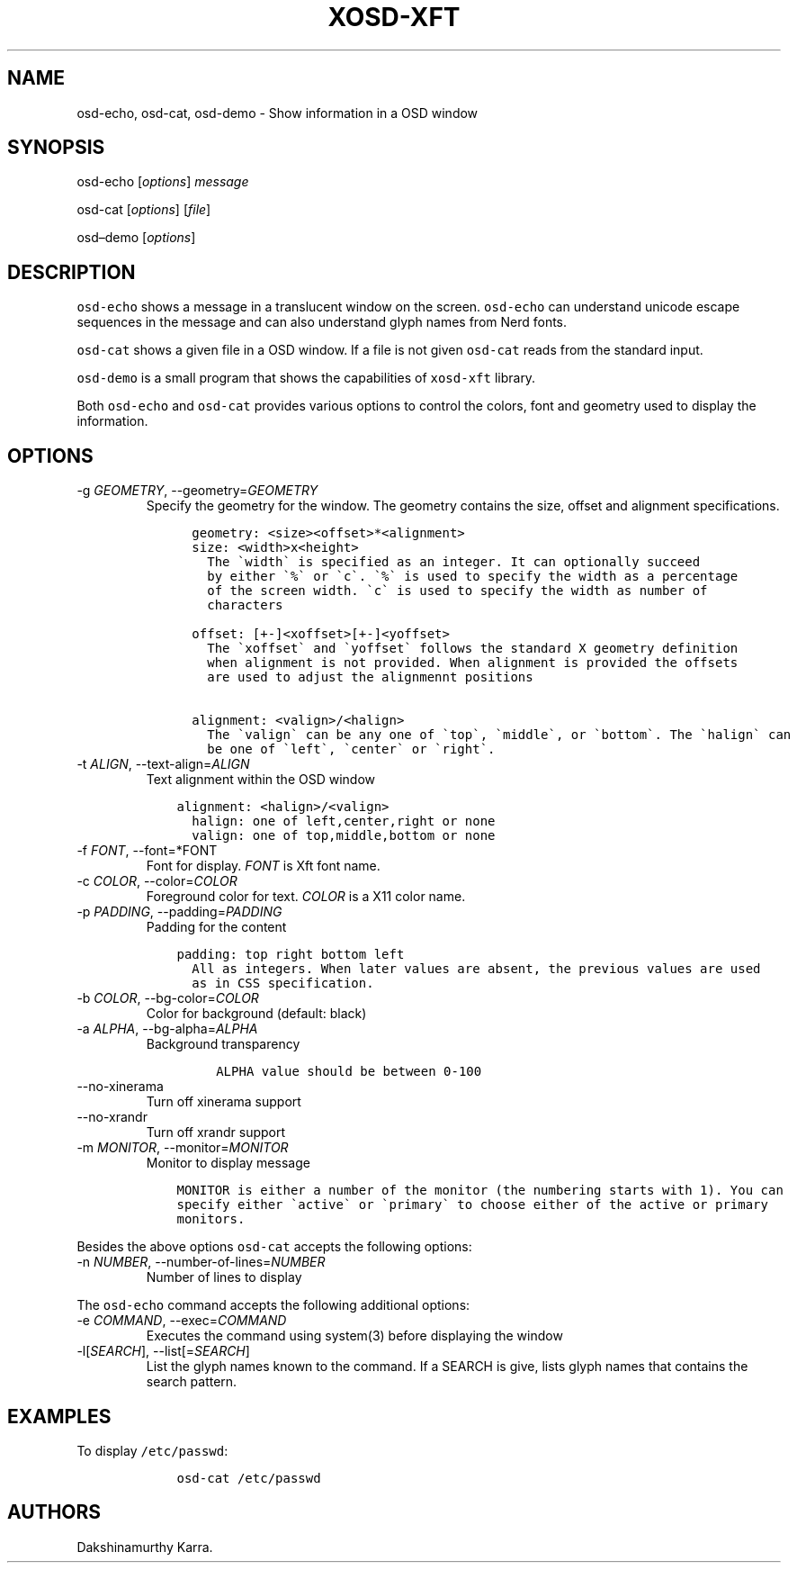 .\" Automatically generated by Pandoc 2.14.0.2
.\"
.TH "XOSD-XFT" "1" "Jun 28 2021" "" "XOSD-XFT General Commands"
.hy
.SH NAME
.PP
osd-echo, osd-cat, osd-demo - Show information in a OSD window
.SH SYNOPSIS
.PP
osd-echo [\f[I]options\f[R]] \f[I]message\f[R]
.PP
osd-cat [\f[I]options\f[R]] [\f[I]file\f[R]]
.PP
osd\[en]demo [\f[I]options\f[R]]
.SH DESCRIPTION
.PP
\f[C]osd-echo\f[R] shows a message in a translucent window on the
screen.
\f[C]osd-echo\f[R] can understand unicode escape sequences in the
message and can also understand glyph names from Nerd fonts.
.PP
\f[C]osd-cat\f[R] shows a given file in a OSD window.
If a file is not given \f[C]osd-cat\f[R] reads from the standard
input.
.PP
\f[C]osd-demo\f[R] is a small program that shows the capabilities of
\f[C]xosd-xft\f[R] library.
.PP
Both \f[C]osd-echo\f[R] and \f[C]osd-cat\f[R] provides various
options to control the colors, font and geometry used to display the
information.
.SH OPTIONS
.TP
-g \f[I]GEOMETRY\f[R], --geometry=\f[I]GEOMETRY\f[R]
Specify the geometry for the window.
The geometry contains the size, offset and alignment specifications.
.IP
.nf
\f[C]
      geometry: <size><offset>*<alignment>
      size: <width>x<height>
        The \[ga]width\[ga] is specified as an integer. It can optionally succeed
        by either \[ga]%\[ga] or \[ga]c\[ga]. \[ga]%\[ga] is used to specify the width as a percentage
        of the screen width. \[ga]c\[ga] is used to specify the width as number of
        characters

      offset: [+-]<xoffset>[+-]<yoffset>
        The \[ga]xoffset\[ga] and \[ga]yoffset\[ga] follows the standard X geometry definition
        when alignment is not provided. When alignment is provided the offsets
        are used to adjust the alignmennt positions 

      alignment: <valign>/<halign>
        The \[ga]valign\[ga] can be any one of \[ga]top\[ga], \[ga]middle\[ga], or \[ga]bottom\[ga]. The \[ga]halign\[ga] can
        be one of \[ga]left\[ga], \[ga]center\[ga] or \[ga]right\[ga].
\f[R]
.fi
.TP
-t \f[I]ALIGN\f[R], --text-align=\f[I]ALIGN\f[R]
Text alignment within the OSD window
.IP
.nf
\f[C]
    alignment: <halign>/<valign>
      halign: one of left,center,right or none
      valign: one of top,middle,bottom or none
\f[R]
.fi
.TP
-f \f[I]FONT\f[R], --font=*FONT
Font for display.
\f[I]FONT\f[R] is Xft font name.
.TP
-c \f[I]COLOR\f[R], --color=\f[I]COLOR\f[R]
Foreground color for text.
\f[I]COLOR\f[R] is a X11 color name.
.TP
-p \f[I]PADDING\f[R], --padding=\f[I]PADDING\f[R]
Padding for the content
.IP
.nf
\f[C]
    padding: top right bottom left
      All as integers. When later values are absent, the previous values are used
      as in CSS specification.
\f[R]
.fi
.TP
-b \f[I]COLOR\f[R], --bg-color=\f[I]COLOR\f[R]
Color for background (default: black)
.TP
-a \f[I]ALPHA\f[R], --bg-alpha=\f[I]ALPHA\f[R]
Background transparency
.RS
.IP
.nf
\f[C]
ALPHA value should be between 0-100
\f[R]
.fi
.RE
.TP
--no-xinerama
Turn off xinerama support
.TP
--no-xrandr
Turn off xrandr support
.TP
-m \f[I]MONITOR\f[R], --monitor=\f[I]MONITOR\f[R]
Monitor to display message
.IP
.nf
\f[C]
    MONITOR is either a number of the monitor (the numbering starts with 1). You can
    specify either \[ga]active\[ga] or \[ga]primary\[ga] to choose either of the active or primary
    monitors.
\f[R]
.fi
.PP
Besides the above options \f[C]osd-cat\f[R] accepts the following
options:
.TP
-n \f[I]NUMBER\f[R], --number-of-lines=\f[I]NUMBER\f[R]
Number of lines to display
.PP
The \f[C]osd-echo\f[R] command accepts the following additional
options:
.TP
-e \f[I]COMMAND\f[R], --exec=\f[I]COMMAND\f[R]
Executes the command using system(3) before displaying the window
.TP
-l[\f[I]SEARCH\f[R]], --list[=\f[I]SEARCH\f[R]]
List the glyph names known to the command.
If a SEARCH is give, lists glyph names that contains the search pattern.
.SH EXAMPLES
.PP
To display \f[C]/etc/passwd\f[R]:
.IP
.nf
\f[C]
    osd-cat /etc/passwd
\f[R]
.fi
.SH AUTHORS
Dakshinamurthy Karra.
